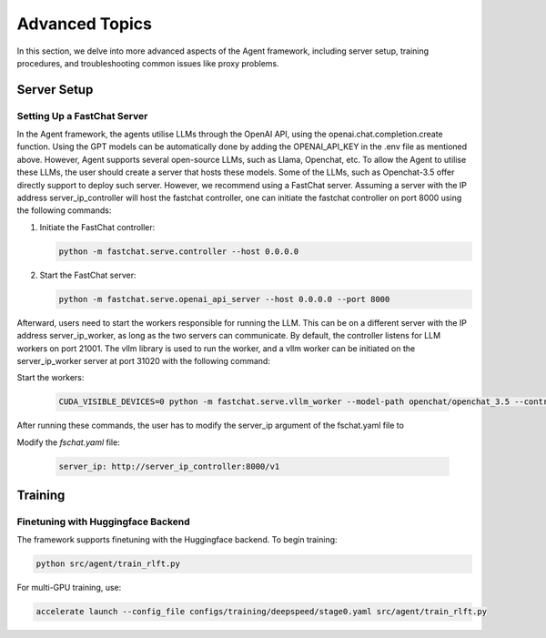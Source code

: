 .. _advanced-topics:

Advanced Topics
===============

In this section, we delve into more advanced aspects of the Agent framework, including server setup, training procedures, and troubleshooting common issues like proxy problems.

Server Setup
------------

.. _Server Setup:



Setting Up a FastChat Server
^^^^^^^^^^^^^^^^^^^^^^^^^^^^

In the Agent framework, the agents utilise LLMs through the OpenAI API, using the openai.chat.completion.create function.
Using the GPT models can be automatically done by adding the OPENAI_API_KEY in the .env file as mentioned above.
However, Agent supports several open-source LLMs, such as Llama, Openchat, etc. To allow the Agent to utilise these LLMs, the user should create a server that hosts these models.
Some of the LLMs, such as Openchat-3.5 offer directly support to deploy such server. However, we recommend using a FastChat server.
Assuming a server with the IP address server_ip_controller will host the fastchat controller, one can initiate the fastchat controller on port 8000 using the following commands:


1. Initiate the FastChat controller:

   .. code-block:: bash

      python -m fastchat.serve.controller --host 0.0.0.0

2. Start the FastChat server:

   .. code-block:: bash

      python -m fastchat.serve.openai_api_server --host 0.0.0.0 --port 8000

Afterward, users need to start the workers responsible for running the LLM. This can be on a different server with the IP address server_ip_worker, as long as the two servers can communicate. By default, the controller listens for LLM workers on port 21001. The vllm library is used to run the worker, and a vllm worker can be initiated on the server_ip_worker server at port 31020 with the following command:

Start the workers:

   .. code-block:: bash

      CUDA_VISIBLE_DEVICES=0 python -m fastchat.serve.vllm_worker --model-path openchat/openchat_3.5 --controller http://server_ip_controller:21001 --port 31020 --worker-address http://server_ip_worker:31020 --host 0.0.0.0 --dtype=float16 

After running these commands, the user has to modify the server_ip argument of the fschat.yaml file to

Modify the `fschat.yaml` file:

   .. code-block:: yaml

      server_ip: http://server_ip_controller:8000/v1

Training
--------

.. _Training:

Finetuning with Huggingface Backend
^^^^^^^^^^^^^^^^^^^^^^^^^^^^^^^^^^^

The framework supports finetuning with the Huggingface backend. To begin training:

.. code-block:: bash

   python src/agent/train_rlft.py

For multi-GPU training, use:

.. code-block:: bash

   accelerate launch --config_file configs/training/deepspeed/stage0.yaml src/agent/train_rlft.py
